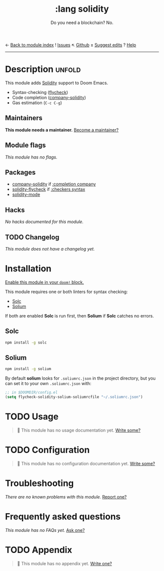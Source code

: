← [[doom-module-index:][Back to module index]]               ! [[doom-module-issues:::lang solidity][Issues]]  ↖ [[doom-repo:tree/develop/modules/lang/solidity/][Github]]  ± [[doom-suggest-edit:][Suggest edits]]  ? [[doom-help-modules:][Help]]
--------------------------------------------------------------------------------
#+TITLE:    :lang solidity
#+SUBTITLE: Do you need a blockchain? No.
#+CREATED:  May 19, 2018
#+SINCE:    21.12.0 (#599)

* Description :unfold:
This module adds [[https://github.com/ethereum/solidity][Solidity]] support to Doom Emacs.

- Syntax-checking ([[doom-package:][flycheck]])
- Code completion ([[doom-package:][company-solidity]])
- Gas estimation (~C-c C-g~)

** Maintainers
*This module needs a maintainer.* [[doom-contrib-maintainer:][Become a maintainer?]]

** Module flags
/This module has no flags./

** Packages
- [[doom-package:][company-solidity]] if [[doom-module:][:completion company]]
- [[doom-package:][solidity-flycheck]] if [[doom-module:][:checkers syntax]]
- [[doom-package:][solidity-mode]]

** Hacks
/No hacks documented for this module./

** TODO Changelog
# This section will be machine generated. Don't edit it by hand.
/This module does not have a changelog yet./

* Installation
[[id:01cffea4-3329-45e2-a892-95a384ab2338][Enable this module in your ~doom!~ block.]]

This module requires one or both linters for syntax checking:
- [[https://github.com/ethereum/solc-js][Solc]]
- [[http://solium.readthedocs.io/en/latest/user-guide.html#installation][Solium]]

If both are enabled *Solc* is run first, then *Solium* if *Solc* catches no
errors.

** Solc
#+begin_src sh
npm install -g solc
#+end_src

** Solium
#+begin_src sh
npm install -g solium
#+end_src

By default *solium* looks for =.soliumrc.json= in the project directory, but you
can set it to your own =.soliumrc.json= with:
#+begin_src emacs-lisp
;; in $DOOMDIR/config.el
(setq flycheck-solidity-solium-soliumrcfile "~/.soliumrc.json")
#+end_src

* TODO Usage
#+begin_quote
 🔨 This module has no usage documentation yet. [[doom-contrib-module:][Write some?]]
#+end_quote

* TODO Configuration
#+begin_quote
 🔨 This module has no configuration documentation yet. [[doom-contrib-module:][Write some?]]
#+end_quote

* Troubleshooting
/There are no known problems with this module./ [[doom-report:][Report one?]]

* Frequently asked questions
/This module has no FAQs yet./ [[doom-suggest-faq:][Ask one?]]

* TODO Appendix
#+begin_quote
 🔨 This module has no appendix yet. [[doom-contrib-module:][Write one?]]
#+end_quote
